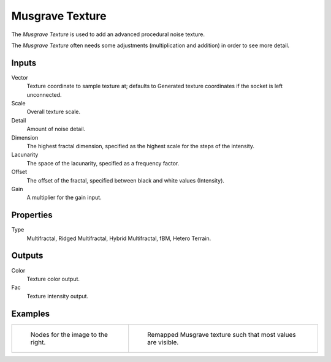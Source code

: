 
****************
Musgrave Texture
****************

The *Musgrave Texture* is used to add an advanced procedural noise texture.

.. tip::

The *Musgrave Texture* often needs some adjustments
(multiplication and addition) in order to see more detail.


Inputs
======

Vector
   Texture coordinate to sample texture at;
   defaults to Generated texture coordinates if the socket is left unconnected.
Scale
   Overall texture scale.
Detail
   Amount of noise detail.
Dimension
   The highest fractal dimension, specified as the highest scale for the steps of the intensity.
Lacunarity
   The space of the lacunarity, specified as a frequency factor.
Offset
   The offset of the fractal, specified between black and white values (Intensity).
Gain
   A multiplier for the gain input.


Properties
==========

Type
   Multifractal, Ridged Multifractal, Hybrid Multifractal, fBM, Hetero Terrain.


Outputs
=======

Color
   Texture color output.
Fac
   Texture intensity output.


Examples
========

.. list-table::

   * - .. figure:: /images/cycles_nodes_tex_musgrave_nodes.jpg
          :width: 200px

          Nodes for the image to the right.

     - .. figure:: /images/cycles_nodes_tex_musgrave.jpg
          :width: 200px

          Remapped Musgrave texture such that most values are visible.
